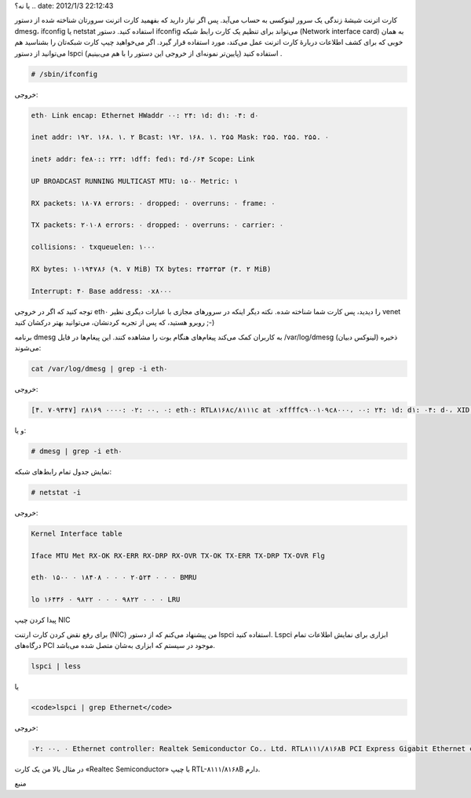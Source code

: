 .. title: چ‌چ‌چ (۱۱)‌: چگونه می‌توانم بفهمم کارت اترنتم (NIC) شناخته شده
یا نه‌؟ .. date: 2012/1/3 22:12:43

.. raw:: html

   <html>

.. raw:: html

   <body>

.. raw:: html

   <p>

کارت اترنت شیشهٔ زندگی یک سرور لینوکسی به حساب می‌آید‌. پس اگر نیاز
دارید که بفهمید کارت اترنت سرورتان شناخته شده از دستور dmesg، ifconfig
یا netstat استفاده کنید‌. دستور ifconfig می‌تواند برای تنظیم یک کارت
رابط شبکه (Network interface card) به‌‌ همان خوبی که برای کشف اطلاعات
دربارهٔ کارت اترنت عمل می‌کند‌، مورد استفاده قرار گیرد‌. اگر می‌خواهید
چیپ کارت شبکه‌تان را بشناسید هم می‌توانید از دستور lspci استفاده کنید
(‌پایین‌تر نمونه‌ای از خروجی این دستور را با هم می‌بینیم‌) ‌.

.. code:: bash


    # /sbin/ifconfig

خروجی‌:

.. code:: bash


    eth۰ Link encap: Ethernet HWaddr ۰۰: ۲۴: ۱d: d۱: ۰۴: d۰

    inet addr: ۱۹۲. ۱۶۸. ۱. ۲ Bcast: ۱۹۲. ۱۶۸. ۱. ۲۵۵ Mask: ۲۵۵. ۲۵۵. ۲۵۵. ۰

    inet۶ addr: fe۸۰:: ۲۲۴: ۱dff: fed۱: ۴d۰/۶۴ Scope: Link

    UP BROADCAST RUNNING MULTICAST MTU: ۱۵۰۰ Metric: ۱

    RX packets: ۱۸۰۷۸ errors: ۰ dropped: ۰ overruns: ۰ frame: ۰

    TX packets: ۲۰۱۰۸ errors: ۰ dropped: ۰ overruns: ۰ carrier: ۰

    collisions: ۰ txqueuelen: ۱۰۰۰

    RX bytes: ۱۰۱۹۴۷۸۶ (۹. ۷ MiB) TX bytes: ۳۴۵۳۳۵۳ (۳. ۲ MiB)

    Interrupt: ۴۰ Base address: ۰x۸۰۰۰

توجه کنید که اگر در خروجی eth۰ را دیدید‌، پس کارت شما شناخته شده‌. نکته
دیگر اینکه در سرور‌های مجازی با عبارات دیگری نظیر venet روبرو هستید‌، که
پس از تجربه کردنشان‌، می‌توانید بهتر درکشان کنید ;-)

برنامه dmesg به کاربران کمک می‌کند پیغام‌های هنگام بوت را مشاهده کنند‌.
این پیغام‌ها در فایل ‎/var/log/dmesg (‌لینوکس دبیان‌) ذخیره می‌شوند‌:

.. code:: bash


    cat /var/log/dmesg | grep -i eth۰

خروجی‌:

.. code:: bash


    [۴. ۷۰۹۳۴۷] r۸۱۶۹ ۰۰۰۰: ۰۲: ۰۰. ۰: eth۰: RTL۸۱۶۸c/۸۱۱۱c at ۰xffffc۹۰۰۱۰۹c۸۰۰۰، ۰۰: ۲۴: ۱d: d۱: ۰۴: d۰، XID ۱c۴۰۰۰c۰ IRQ ۴۰

و یا:

.. code:: bash


    # dmesg | grep -i eth۰

نمایش جدول تمام رابط‌های شبکه‌:

.. code:: bash


    # netstat -i

خروجی‌:

.. code:: bash


    Kernel Interface table

    Iface MTU Met RX-OK RX-ERR RX-DRP RX-OVR TX-OK TX-ERR TX-DRP TX-OVR Flg

    eth۰ ۱۵۰۰ ۰ ۱۸۴۰۸ ۰ ۰ ۰ ۲۰۵۲۴ ۰ ۰ ۰ BMRU

    lo ۱۶۴۳۶ ۰ ۹۸۲۲ ۰ ۰ ۰ ۹۸۲۲ ۰ ۰ ۰ LRU

پیدا کردن چیپ NIC

برای رفع نقض کردن کارت ارتنت (NIC) من پیشنهاد می‌کنم که از دستور lspci
استفاده کنید‌. Lspci ابزاری برای نمایش اطلاعات تمام درگاه‌های PCI موجود
در سیستم که ابزار‌ی به‌شان متصل شده می‌باشد‌.

.. code:: bash


    lspci | less

یا

.. code:: bash


    <code>lspci | grep Ethernet</code>


خروجی‌:

.. code:: bash


    ۰۲: ۰۰. ۰ Ethernet controller: Realtek Semiconductor Co.، Ltd. RTL۸۱۱۱/۸۱۶۸B PCI Express Gigabit Ethernet controller (rev ۰۲)

در مثال بالا من یک کارت «Realtec Semiconductor» با چیپ RTL-۸۱۱۱/۸۱۶۸B
دارم‌.

.. raw:: html

   </p>

.. raw:: html

   <p style="text-align: center;">

منبع

.. raw:: html

   </p>

.. raw:: html

   </body>

.. raw:: html

   </html>

